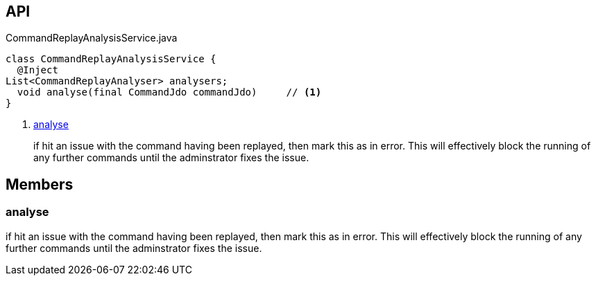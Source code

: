 :Notice: Licensed to the Apache Software Foundation (ASF) under one or more contributor license agreements. See the NOTICE file distributed with this work for additional information regarding copyright ownership. The ASF licenses this file to you under the Apache License, Version 2.0 (the "License"); you may not use this file except in compliance with the License. You may obtain a copy of the License at. http://www.apache.org/licenses/LICENSE-2.0 . Unless required by applicable law or agreed to in writing, software distributed under the License is distributed on an "AS IS" BASIS, WITHOUT WARRANTIES OR  CONDITIONS OF ANY KIND, either express or implied. See the License for the specific language governing permissions and limitations under the License.

== API

.CommandReplayAnalysisService.java
[source,java]
----
class CommandReplayAnalysisService {
  @Inject
List<CommandReplayAnalyser> analysers;
  void analyse(final CommandJdo commandJdo)     // <.>
}
----

<.> xref:#analyse[analyse]
+
--
if hit an issue with the command having been replayed, then mark this as in error. This will effectively block the running of any further commands until the adminstrator fixes the issue.
--

== Members

[#analyse]
=== analyse

if hit an issue with the command having been replayed, then mark this as in error. This will effectively block the running of any further commands until the adminstrator fixes the issue.

